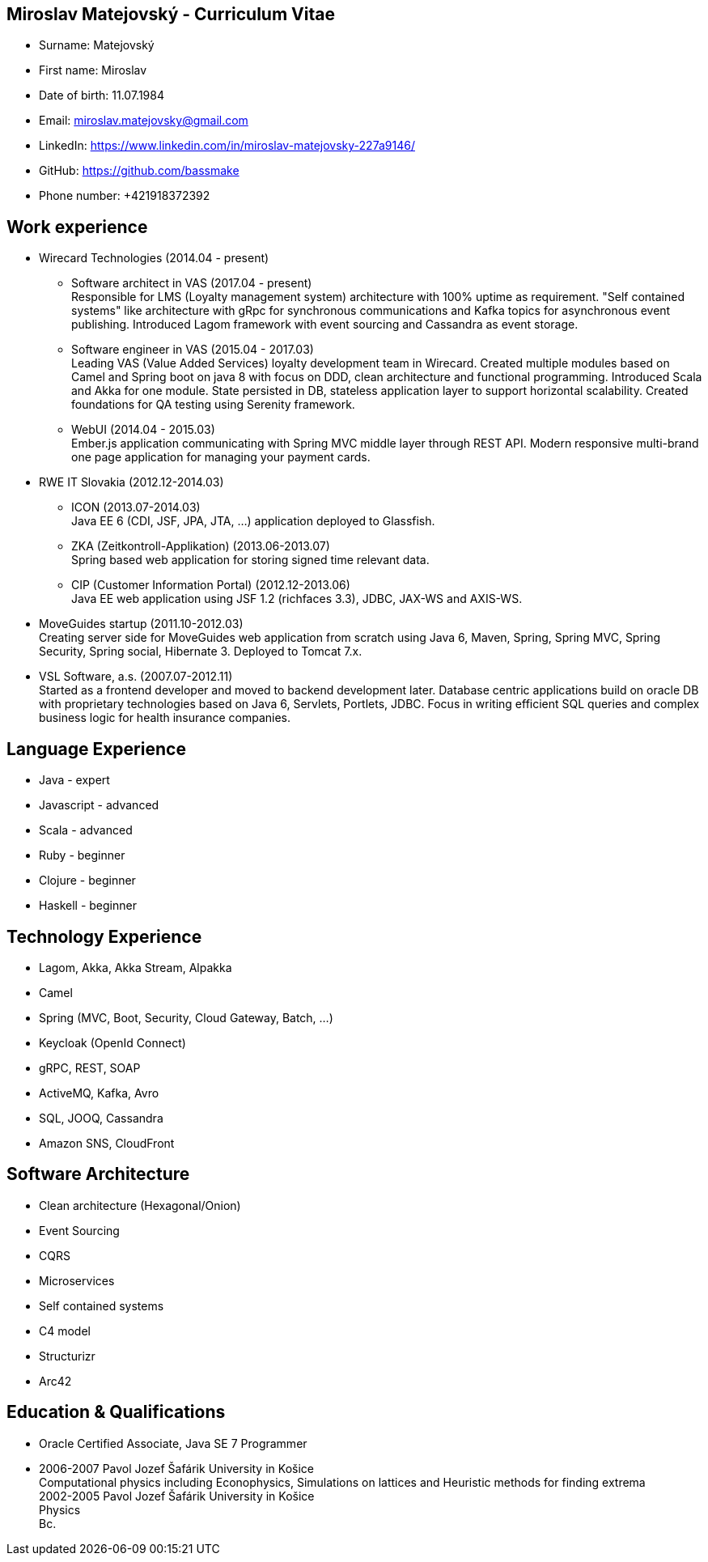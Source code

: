 :doctype: article

== Miroslav Matejovský - Curriculum Vitae

* Surname: Matejovský
* First name: Miroslav
* Date of birth: 11.07.1984
* Email: miroslav.matejovsky@gmail.com
* LinkedIn: https://www.linkedin.com/in/miroslav-matejovsky-227a9146/
* GitHub: https://github.com/bassmake
* Phone number: +421918372392

== Work experience

* Wirecard Technologies (2014.04 - present)

  ** Software architect in VAS (2017.04 - present) +
  Responsible for LMS (Loyalty management system) architecture with 100% uptime as requirement.
  "Self contained systems" like architecture with gRpc for synchronous communications and Kafka topics for asynchronous event publishing.
  Introduced Lagom framework with event sourcing and Cassandra as event storage.

  ** Software engineer in VAS (2015.04 - 2017.03) +
  Leading VAS (Value Added Services) loyalty development team in Wirecard.
  Created multiple modules based on Camel and Spring boot on java 8 with focus on DDD, clean architecture and functional programming.
  Introduced Scala and Akka for one module.
  State persisted in DB, stateless application layer to support horizontal scalability.
  Created foundations for QA testing using Serenity framework.

  ** WebUI (2014.04 - 2015.03) +
  Ember.js application communicating with Spring MVC middle layer through REST API.
  Modern responsive multi-brand one page application for managing your payment cards.

* RWE IT Slovakia (2012.12-2014.03)

  ** ICON (2013.07-2014.03) +
  Java EE 6 (CDI, JSF, JPA, JTA, ...) application deployed to Glassfish.

  ** ZKA (Zeitkontroll-Applikation) (2013.06-2013.07) +
  Spring based web application for storing signed time relevant data.

  ** CIP (Customer Information Portal) (2012.12-2013.06) +
  Java EE web application using JSF 1.2 (richfaces 3.3), JDBC, JAX-WS and AXIS-WS.

* MoveGuides startup (2011.10-2012.03) +
  Creating server side for MoveGuides web application from scratch using Java 6, Maven, Spring, Spring MVC,
  Spring Security, Spring social, Hibernate 3. Deployed to Tomcat 7.x.

* VSL Software, a.s. (2007.07-2012.11) +
  Started as a frontend developer and moved to backend development later. Database centric applications build
  on oracle DB with proprietary technologies based on Java 6, Servlets, Portlets, JDBC. Focus in writing
  efficient SQL queries and complex business logic for health insurance companies.

== Language Experience

* Java - expert
* Javascript - advanced
* Scala - advanced
* Ruby - beginner
* Clojure - beginner
* Haskell - beginner

== Technology Experience

* Lagom, Akka, Akka Stream, Alpakka
* Camel
* Spring (MVC, Boot, Security, Cloud Gateway, Batch, ...)
* Keycloak (OpenId Connect)
* gRPC, REST, SOAP
* ActiveMQ, Kafka, Avro
* SQL, JOOQ, Cassandra
* Amazon SNS, CloudFront

== Software Architecture

* Clean architecture (Hexagonal/Onion)
* Event Sourcing
* CQRS
* Microservices
* Self contained systems
* C4 model
* Structurizr
* Arc42

== Education & Qualifications

* Oracle Certified Associate, Java SE 7 Programmer
* 2006-2007 Pavol Jozef Šafárik University in Košice +
  Computational physics including Econophysics, Simulations on lattices and Heuristic methods for finding extrema +
  2002-2005 Pavol Jozef Šafárik University in Košice +
  Physics +
  Bc.
